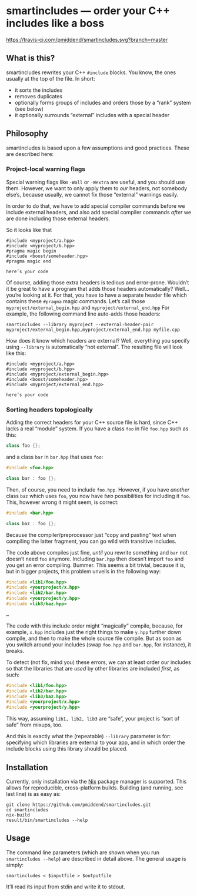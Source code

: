 * smartincludes — order your C++ includes like a boss

[[https://travis-ci.com/pmiddend/smartincludes.svg?branch=master][https://travis-ci.com/pmiddend/smartincludes.svg?branch=master]]

** What is this?

smartincludes rewrites your C++ =#include= blocks. You know, the ones usually at the top of the file. In short:

- it sorts the includes
- removes duplicates
- optionally forms groups of includes and orders those by a “rank” system (see below)
- it optionally surrounds “external” includes with a special header

** Philosophy

smartincludes is based upon a few assumptions and good practices. These are described here:

*** Project-local warning flags

Special warning flags like =-Wall= or =-Wextra= are useful, and you should use them. However, we want to only apply them to /our/ headers, not somebody else’s, because usually, we cannot fix those “external” warnings easily.

In order to do that, we have to add special compiler commands before we include external headers, and also add special compiler commands /after/ we are done including those external headers.

So it looks like that

#+begin_src c++
#include <myproject/a.hpp>
#include <myproject/b.hpp>
#pragma magic begin
#include <boost/someheader.hpp>
#pragma magic end

here’s your code
#+end_src

Of course, adding those extra headers is tedious and error-prone. Wouldn’t it be great to have a program that adds those headers automatically? Well…you’re looking at it. For that, you have to have a separate header file which contains these =#pragma= magic commands. Let’s call those =myproject/external_begin.hpp= and =myproject/external_end.hpp= For example, the following command line auto-adds those headers:

#+begin_example
smartincludes --library myproject --external-header-pair myproject/external_begin.hpp,myproject/external_end.hpp myfile.cpp
#+end_example

How does it know which headers are external? Well, everything you specify using =--library= is automatically “not external”. The resulting file will look like this:

#+begin_src c++
#include <myproject/a.hpp>
#include <myproject/b.hpp>
#include <myproject/external_begin.hpp>
#include <boost/someheader.hpp>
#include <myproject/external_end.hpp>

here’s your code
#+end_src
*** Sorting headers topologically

Adding the correct headers for your C++ source file is hard, since C++ lacks a real “module” system. If you have a class =foo= in file =foo.hpp= such as this:

#+begin_src cpp
class foo {};
#+end_src

and a class =bar= in =bar.hpp= that uses =foo=:

#+begin_src cpp
#include <foo.hpp>

class bar : foo {};
#+end_src

Then, of course, you need to include =foo.hpp=. However, if you have /another/ class =baz= which uses =foo=, you now have /two/ possibilities for including it =foo=. This, however wrong it might seem, is correct:

#+begin_src cpp
#include <bar.hpp>

class baz : foo {};
#+end_src

Because the compiler/preprocessor just “copy and pasting” text when compiling the latter fragment, you can go wild with transitive includes.

The code above compiles just fine, /until/ you rewrite something and =bar= not doesn’t need =foo= anymore. Including =bar.hpp= then doesn’t import =foo= and you get an error compiling. Bummer. This seems a bit trivial, because it is, but in bigger projects, this problem unveils in the following way:

#+begin_src cpp
#include <lib1/foo.hpp>
#include <yourproject/x.hpp>
#include <lib2/bar.hpp>
#include <yourproject/y.hpp>
#include <lib3/baz.hpp>

…
#+end_src

The code with this include order might “magically” compile, because, for example, =x.hpp= includes just the right things to make =y.hpp= further down compile, and then to make the whole source file compile. But as soon as you switch around your includes (swap =foo.hpp= and =bar.hpp=, for instance), it breaks.

To detect (not fix, mind you) these errors, we can at least order our includes so that the libraries that are /used/ by other libraries are included /first/, as such:

#+begin_src cpp
#include <lib1/foo.hpp>
#include <lib2/bar.hpp>
#include <lib3/baz.hpp>
#include <yourproject/x.hpp>
#include <yourproject/y.hpp>
#+end_src

This way, assuming =lib1, lib2, lib3= are “safe”, your project is “sort of safe” from mixups, too.

And this is exactly what the (repeatable) =--library= parameter is for: specifying which libraries are external to your app, and in which order the include blocks using this library should be placed.
** Installation

Currently, only installation via the [[https://nixos.org/nix/][Nix]] package manager is supported. This allows for reproducible, cross-platform builds. Building (and running, see last line) is as easy as:

#+begin_example
git clone https://github.com/pmiddend/smartincludes.git
cd smartincludes
nix-build
result/bin/smartincludes --help
#+end_example
** Usage

The command line parameters (which are shown when you run =smartincludes --help=) are described in detail above. The general usage is simply:

#+begin_example
smartincludes < $inputfile > $outputfile
#+end_example

It’ll read its input from stdin and write it to stdout.


